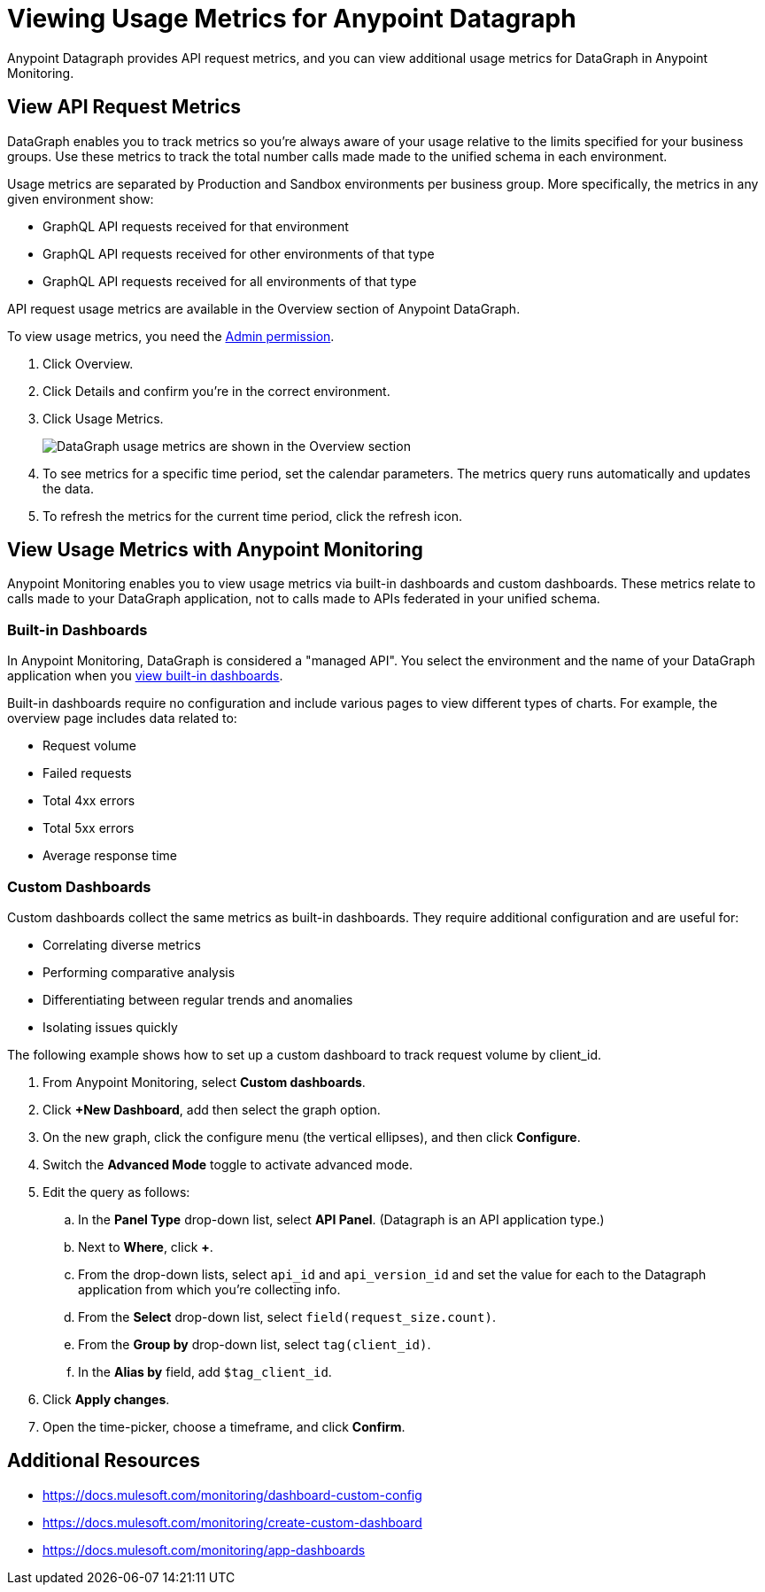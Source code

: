 = Viewing Usage Metrics for Anypoint Datagraph

Anypoint Datagraph provides API request metrics, and you can view additional usage metrics for DataGraph in Anypoint Monitoring. 

== View API Request Metrics

DataGraph enables you to track metrics so you’re always aware of your usage relative to the limits specified for your business groups. Use these metrics to track the total number calls made made to the unified schema in each environment. 

Usage metrics are separated by Production and Sandbox environments per business group. More specifically, the metrics in any given environment show:

* GraphQL API requests received for that environment
* GraphQL API requests received for other environments of that type
* GraphQL API requests received for all environments of that type

API request usage metrics are available in the Overview section of Anypoint DataGraph. 

To view usage metrics, you need the xref:permissions.adoc[Admin permission]. 

. Click Overview.
. Click Details and confirm you’re in the correct environment. 
. Click Usage Metrics.
+
image::datagraph-usage-metrics.png[DataGraph usage metrics are shown in the Overview section]

. To see metrics for a specific time period, set the calendar parameters. The metrics query runs automatically and updates the data.
. To refresh the metrics for the current time period, click the refresh icon. 

== View Usage Metrics with Anypoint Monitoring

Anypoint Monitoring enables you to view usage metrics via built-in dashboards and custom dashboards. These metrics relate to calls made to your DataGraph application, not to calls made to APIs federated in your unified schema. 

=== Built-in Dashboards

In Anypoint Monitoring, DataGraph is considered a "managed API". You select the environment and the name of your DataGraph application when you xref:monitoring::app-dashboards.adoc#view-a-built-in-dashboard[view built-in dashboards].

Built-in dashboards require no configuration and include various pages to view different types of charts. For example, the overview page includes data related to:

* Request volume
* Failed requests
* Total 4xx errors
* Total 5xx errors
* Average response time

=== Custom Dashboards

Custom dashboards collect the same metrics as built-in dashboards. They require additional configuration and are useful for:

* Correlating diverse metrics
* Performing comparative analysis
* Differentiating between regular trends and anomalies
* Isolating issues quickly

The following example shows how to set up a custom dashboard to track request volume by client_id.

. From Anypoint Monitoring, select *Custom dashboards*.
. Click *+New Dashboard*, add then select the graph option. 
. On the new graph, click the configure menu (the vertical ellipses), and then click *Configure*.
. Switch the *Advanced Mode* toggle to activate advanced mode.
. Edit the query as follows:
.. In the *Panel Type* drop-down list, select *API Panel*. (Datagraph is an API application type.)
.. Next to *Where*, click *+*.
.. From the drop-down lists, select `api_id` and `api_version_id` and set the value for each to the Datagraph application from which you're collecting info.
.. From the *Select* drop-down list, select `field(request_size.count)`.
.. From the *Group by* drop-down list, select `tag(client_id)`.
.. In the *Alias by* field, add `$tag_client_id`.
. Click *Apply changes*.
. Open the time-picker, choose a timeframe, and click *Confirm*.


== Additional Resources

* https://docs.mulesoft.com/monitoring/dashboard-custom-config
* https://docs.mulesoft.com/monitoring/create-custom-dashboard
* https://docs.mulesoft.com/monitoring/app-dashboards
